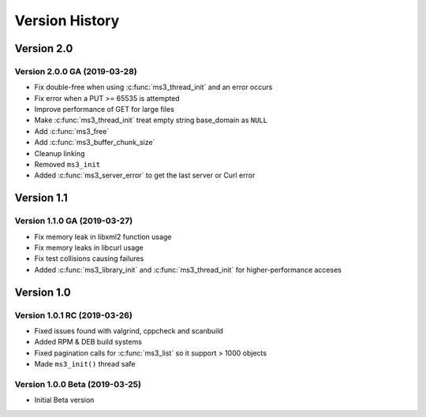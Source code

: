 Version History
===============

Version 2.0
-----------

Version 2.0.0 GA (2019-03-28)
^^^^^^^^^^^^^^^^^^^^^^^^^^^^^

* Fix double-free when using :c:func:`ms3_thread_init` and an error occurs
* Fix error when a PUT >= 65535 is attempted
* Improve performance of GET for large files
* Make :c:func:`ms3_thread_init` treat empty string base_domain as ``NULL``
* Add :c:func:`ms3_free`
* Add :c:func:`ms3_buffer_chunk_size`
* Cleanup linking
* Removed ``ms3_init``
* Added :c:func:`ms3_server_error` to get the last server or Curl error

Version 1.1
-----------

Version 1.1.0 GA (2019-03-27)
^^^^^^^^^^^^^^^^^^^^^^^^^^^^^

* Fix memory leak in libxml2 function usage
* Fix memory leaks in libcurl usage
* Fix test collisions causing failures
* Added :c:func:`ms3_library_init` and :c:func:`ms3_thread_init` for higher-performance acceses

Version 1.0
-----------

Version 1.0.1 RC (2019-03-26)
^^^^^^^^^^^^^^^^^^^^^^^^^^^^^

* Fixed issues found with valgrind, cppcheck and scanbuild
* Added RPM & DEB build systems
* Fixed pagination calls for :c:func:`ms3_list` so it support > 1000 objects
* Made ``ms3_init()`` thread safe

Version 1.0.0 Beta (2019-03-25)
^^^^^^^^^^^^^^^^^^^^^^^^^^^^^^^

* Initial Beta version
